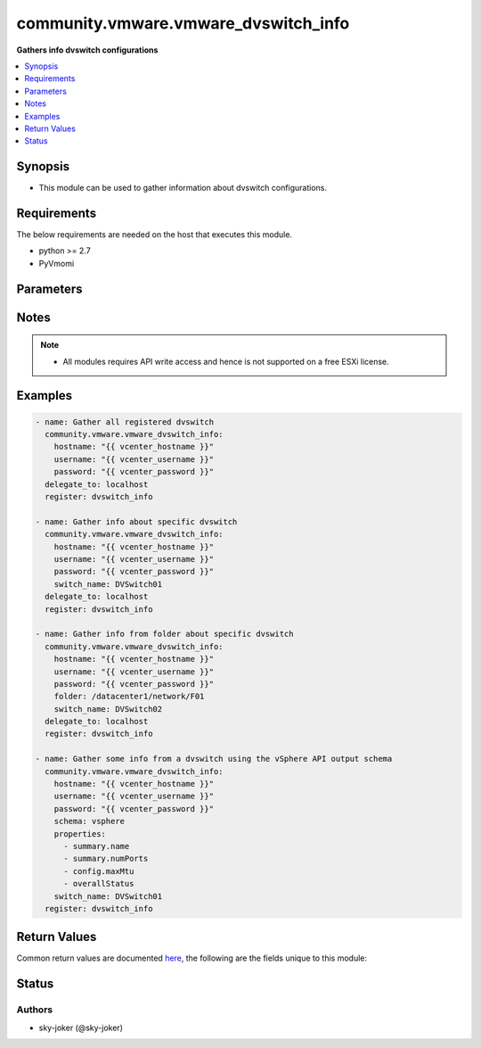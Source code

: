 .. _community.vmware.vmware_dvswitch_info_module:


*************************************
community.vmware.vmware_dvswitch_info
*************************************

**Gathers info dvswitch configurations**



.. contents::
   :local:
   :depth: 1


Synopsis
--------
- This module can be used to gather information about dvswitch configurations.



Requirements
------------
The below requirements are needed on the host that executes this module.

- python >= 2.7
- PyVmomi


Parameters
----------

.. raw:: html

    <table  border=0 cellpadding=0 class="documentation-table">
        <tr>
            <th colspan="1">Parameter</th>
            <th>Choices/<font color="blue">Defaults</font></th>
            <th width="100%">Comments</th>
        </tr>
            <tr>
                <td colspan="1">
                    <div class="ansibleOptionAnchor" id="parameter-"></div>
                    <b>folder</b>
                    <a class="ansibleOptionLink" href="#parameter-" title="Permalink to this option"></a>
                    <div style="font-size: small">
                        <span style="color: purple">string</span>
                    </div>
                </td>
                <td>
                </td>
                <td>
                        <div>Specify a folder location of dvswitch to gather information from.</div>
                        <div>Examples:</div>
                        <div>folder: /datacenter1/network</div>
                        <div>folder: datacenter1/network</div>
                        <div>folder: /datacenter1/network/folder1</div>
                        <div>folder: datacenter1/network/folder1</div>
                        <div>folder: /folder1/datacenter1/network</div>
                        <div>folder: folder1/datacenter1/network</div>
                        <div>folder: /folder1/datacenter1/network/folder2</div>
                </td>
            </tr>
            <tr>
                <td colspan="1">
                    <div class="ansibleOptionAnchor" id="parameter-"></div>
                    <b>hostname</b>
                    <a class="ansibleOptionLink" href="#parameter-" title="Permalink to this option"></a>
                    <div style="font-size: small">
                        <span style="color: purple">string</span>
                    </div>
                </td>
                <td>
                </td>
                <td>
                        <div>The hostname or IP address of the vSphere vCenter or ESXi server.</div>
                        <div>If the value is not specified in the task, the value of environment variable <code>VMWARE_HOST</code> will be used instead.</div>
                        <div>Environment variable support added in Ansible 2.6.</div>
                </td>
            </tr>
            <tr>
                <td colspan="1">
                    <div class="ansibleOptionAnchor" id="parameter-"></div>
                    <b>password</b>
                    <a class="ansibleOptionLink" href="#parameter-" title="Permalink to this option"></a>
                    <div style="font-size: small">
                        <span style="color: purple">string</span>
                    </div>
                </td>
                <td>
                </td>
                <td>
                        <div>The password of the vSphere vCenter or ESXi server.</div>
                        <div>If the value is not specified in the task, the value of environment variable <code>VMWARE_PASSWORD</code> will be used instead.</div>
                        <div>Environment variable support added in Ansible 2.6.</div>
                        <div style="font-size: small; color: darkgreen"><br/>aliases: pass, pwd</div>
                </td>
            </tr>
            <tr>
                <td colspan="1">
                    <div class="ansibleOptionAnchor" id="parameter-"></div>
                    <b>port</b>
                    <a class="ansibleOptionLink" href="#parameter-" title="Permalink to this option"></a>
                    <div style="font-size: small">
                        <span style="color: purple">integer</span>
                    </div>
                </td>
                <td>
                        <b>Default:</b><br/><div style="color: blue">443</div>
                </td>
                <td>
                        <div>The port number of the vSphere vCenter or ESXi server.</div>
                        <div>If the value is not specified in the task, the value of environment variable <code>VMWARE_PORT</code> will be used instead.</div>
                        <div>Environment variable support added in Ansible 2.6.</div>
                </td>
            </tr>
            <tr>
                <td colspan="1">
                    <div class="ansibleOptionAnchor" id="parameter-"></div>
                    <b>properties</b>
                    <a class="ansibleOptionLink" href="#parameter-" title="Permalink to this option"></a>
                    <div style="font-size: small">
                        <span style="color: purple">list</span>
                         / <span style="color: purple">elements=string</span>
                    </div>
                </td>
                <td>
                </td>
                <td>
                        <div>Specify the properties to retrieve.</div>
                        <div>If not specified, all properties are retrieved (deeply).</div>
                        <div>Results are returned in a structure identical to the vsphere API.</div>
                        <div>Example:</div>
                        <div>properties: [</div>
                        <div>&quot;summary.name&quot;,</div>
                        <div>&quot;summary.numPorts&quot;,</div>
                        <div>&quot;config.maxMtu&quot;,</div>
                        <div>&quot;overallStatus&quot;</div>
                        <div>]</div>
                        <div>Only valid when <code>schema</code> is <code>vsphere</code>.</div>
                </td>
            </tr>
            <tr>
                <td colspan="1">
                    <div class="ansibleOptionAnchor" id="parameter-"></div>
                    <b>proxy_host</b>
                    <a class="ansibleOptionLink" href="#parameter-" title="Permalink to this option"></a>
                    <div style="font-size: small">
                        <span style="color: purple">string</span>
                    </div>
                </td>
                <td>
                </td>
                <td>
                        <div>Address of a proxy that will receive all HTTPS requests and relay them.</div>
                        <div>The format is a hostname or a IP.</div>
                        <div>If the value is not specified in the task, the value of environment variable <code>VMWARE_PROXY_HOST</code> will be used instead.</div>
                        <div>This feature depends on a version of pyvmomi greater than v6.7.1.2018.12</div>
                </td>
            </tr>
            <tr>
                <td colspan="1">
                    <div class="ansibleOptionAnchor" id="parameter-"></div>
                    <b>proxy_port</b>
                    <a class="ansibleOptionLink" href="#parameter-" title="Permalink to this option"></a>
                    <div style="font-size: small">
                        <span style="color: purple">integer</span>
                    </div>
                </td>
                <td>
                </td>
                <td>
                        <div>Port of the HTTP proxy that will receive all HTTPS requests and relay them.</div>
                        <div>If the value is not specified in the task, the value of environment variable <code>VMWARE_PROXY_PORT</code> will be used instead.</div>
                </td>
            </tr>
            <tr>
                <td colspan="1">
                    <div class="ansibleOptionAnchor" id="parameter-"></div>
                    <b>schema</b>
                    <a class="ansibleOptionLink" href="#parameter-" title="Permalink to this option"></a>
                    <div style="font-size: small">
                        <span style="color: purple">string</span>
                    </div>
                </td>
                <td>
                        <ul style="margin: 0; padding: 0"><b>Choices:</b>
                                    <li><div style="color: blue"><b>summary</b>&nbsp;&larr;</div></li>
                                    <li>vsphere</li>
                        </ul>
                </td>
                <td>
                        <div>Specify the output schema desired.</div>
                        <div>The &#x27;summary&#x27; output schema is the legacy output from the module</div>
                        <div>The &#x27;vsphere&#x27; output schema is the vSphere API class definition which requires pyvmomi&gt;6.7.1</div>
                </td>
            </tr>
            <tr>
                <td colspan="1">
                    <div class="ansibleOptionAnchor" id="parameter-"></div>
                    <b>switch_name</b>
                    <a class="ansibleOptionLink" href="#parameter-" title="Permalink to this option"></a>
                    <div style="font-size: small">
                        <span style="color: purple">string</span>
                    </div>
                </td>
                <td>
                </td>
                <td>
                        <div>Name of a dvswitch to look for.</div>
                        <div>If <code>switch_name</code> not specified gather all dvswitch information.</div>
                        <div style="font-size: small; color: darkgreen"><br/>aliases: switch, dvswitch</div>
                </td>
            </tr>
            <tr>
                <td colspan="1">
                    <div class="ansibleOptionAnchor" id="parameter-"></div>
                    <b>username</b>
                    <a class="ansibleOptionLink" href="#parameter-" title="Permalink to this option"></a>
                    <div style="font-size: small">
                        <span style="color: purple">string</span>
                    </div>
                </td>
                <td>
                </td>
                <td>
                        <div>The username of the vSphere vCenter or ESXi server.</div>
                        <div>If the value is not specified in the task, the value of environment variable <code>VMWARE_USER</code> will be used instead.</div>
                        <div>Environment variable support added in Ansible 2.6.</div>
                        <div style="font-size: small; color: darkgreen"><br/>aliases: admin, user</div>
                </td>
            </tr>
            <tr>
                <td colspan="1">
                    <div class="ansibleOptionAnchor" id="parameter-"></div>
                    <b>validate_certs</b>
                    <a class="ansibleOptionLink" href="#parameter-" title="Permalink to this option"></a>
                    <div style="font-size: small">
                        <span style="color: purple">boolean</span>
                    </div>
                </td>
                <td>
                        <ul style="margin: 0; padding: 0"><b>Choices:</b>
                                    <li>no</li>
                                    <li><div style="color: blue"><b>yes</b>&nbsp;&larr;</div></li>
                        </ul>
                </td>
                <td>
                        <div>Allows connection when SSL certificates are not valid. Set to <code>false</code> when certificates are not trusted.</div>
                        <div>If the value is not specified in the task, the value of environment variable <code>VMWARE_VALIDATE_CERTS</code> will be used instead.</div>
                        <div>Environment variable support added in Ansible 2.6.</div>
                        <div>If set to <code>true</code>, please make sure Python &gt;= 2.7.9 is installed on the given machine.</div>
                </td>
            </tr>
    </table>
    <br/>


Notes
-----

.. note::
   - All modules requires API write access and hence is not supported on a free ESXi license.



Examples
--------

.. code-block:: yaml

    - name: Gather all registered dvswitch
      community.vmware.vmware_dvswitch_info:
        hostname: "{{ vcenter_hostname }}"
        username: "{{ vcenter_username }}"
        password: "{{ vcenter_password }}"
      delegate_to: localhost
      register: dvswitch_info

    - name: Gather info about specific dvswitch
      community.vmware.vmware_dvswitch_info:
        hostname: "{{ vcenter_hostname }}"
        username: "{{ vcenter_username }}"
        password: "{{ vcenter_password }}"
        switch_name: DVSwitch01
      delegate_to: localhost
      register: dvswitch_info

    - name: Gather info from folder about specific dvswitch
      community.vmware.vmware_dvswitch_info:
        hostname: "{{ vcenter_hostname }}"
        username: "{{ vcenter_username }}"
        password: "{{ vcenter_password }}"
        folder: /datacenter1/network/F01
        switch_name: DVSwitch02
      delegate_to: localhost
      register: dvswitch_info

    - name: Gather some info from a dvswitch using the vSphere API output schema
      community.vmware.vmware_dvswitch_info:
        hostname: "{{ vcenter_hostname }}"
        username: "{{ vcenter_username }}"
        password: "{{ vcenter_password }}"
        schema: vsphere
        properties:
          - summary.name
          - summary.numPorts
          - config.maxMtu
          - overallStatus
        switch_name: DVSwitch01
      register: dvswitch_info



Return Values
-------------
Common return values are documented `here <https://docs.ansible.com/ansible/latest/reference_appendices/common_return_values.html#common-return-values>`_, the following are the fields unique to this module:

.. raw:: html

    <table border=0 cellpadding=0 class="documentation-table">
        <tr>
            <th colspan="1">Key</th>
            <th>Returned</th>
            <th width="100%">Description</th>
        </tr>
            <tr>
                <td colspan="1">
                    <div class="ansibleOptionAnchor" id="return-"></div>
                    <b>distributed_virtual_switches</b>
                    <a class="ansibleOptionLink" href="#return-" title="Permalink to this return value"></a>
                    <div style="font-size: small">
                      <span style="color: purple">list</span>
                    </div>
                </td>
                <td>always</td>
                <td>
                            <div>list of dictionary of dvswitch and their information</div>
                    <br/>
                        <div style="font-size: smaller"><b>Sample:</b></div>
                        <div style="font-size: smaller; color: blue; word-wrap: break-word; word-break: break-all;">[AnsibleMapping([(&#x27;configure&#x27;, AnsibleMapping([(&#x27;folder&#x27;, &#x27;network&#x27;), (&#x27;hosts&#x27;, [&#x27;esxi-test-02.local&#x27;, &#x27;esxi-test-01.local&#x27;]), (&#x27;settings&#x27;, AnsibleMapping([(&#x27;healthCheck&#x27;, AnsibleMapping([(&#x27;TeamingHealthCheckConfig&#x27;, False), (&#x27;VlanMtuHealthCheckConfig&#x27;, False)])), (&#x27;netflow&#x27;, AnsibleMapping([(&#x27;activeFlowTimeout&#x27;, 60), (&#x27;collectorIpAddress&#x27;, &#x27;&#x27;), (&#x27;collectorPort&#x27;, 0), (&#x27;idleFlowTimeout&#x27;, 15), (&#x27;internalFlowsOnly&#x27;, False), (&#x27;observationDomainId&#x27;, 0), (&#x27;samplingRate&#x27;, 0), (&#x27;switchIpAddress&#x27;, None)])), (&#x27;properties&#x27;, AnsibleMapping([(&#x27;administratorContact&#x27;, AnsibleMapping([(&#x27;contact&#x27;, None), (&#x27;name&#x27;, None)])), (&#x27;advanced&#x27;, AnsibleMapping([(&#x27;maxMtu&#x27;, 1500), (&#x27;multicastFilteringMode&#x27;, &#x27;legacyFiltering&#x27;)])), (&#x27;discoveryProtocol&#x27;, AnsibleMapping([(&#x27;operation&#x27;, &#x27;listen&#x27;), (&#x27;protocol&#x27;, &#x27;cdp&#x27;)])), (&#x27;general&#x27;, AnsibleMapping([(&#x27;ioControl&#x27;, True), (&#x27;name&#x27;, &#x27;DVSwitch01&#x27;), (&#x27;numPorts&#x27;, 10), (&#x27;numUplinks&#x27;, 1), (&#x27;vendor&#x27;, &#x27;VMware, Inc.&#x27;), (&#x27;version&#x27;, &#x27;6.6.0&#x27;)]))])), (&#x27;privateVlan&#x27;, [])]))])), (&#x27;uuid&#x27;, &#x27;50 30 99 9c a7 60 8a 4f-05 9f e7 b5 da df 8f 17&#x27;)])]</div>
                </td>
            </tr>
    </table>
    <br/><br/>


Status
------


Authors
~~~~~~~

- sky-joker (@sky-joker)
